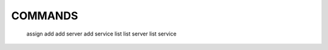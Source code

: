 COMMANDS
======================


	assign
	add 
	add server
	add service
	list
	list server
	list service


